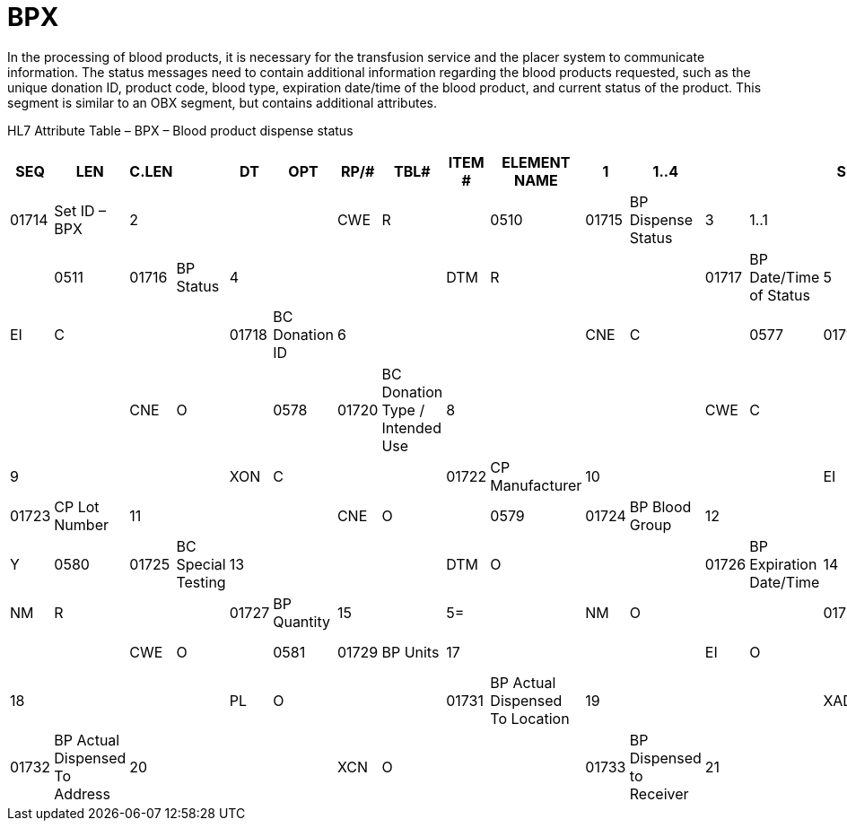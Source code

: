 = BPX
:render_as: Level3
:v291_section: 4.14.2

In the processing of blood products, it is necessary for the transfusion service and the placer system to communicate information. The status messages need to contain additional information regarding the blood products requested, such as the unique donation ID, product code, blood type, expiration date/time of the blood product, and current status of the product. This segment is similar to an OBX segment, but contains additional attributes.

HL7 Attribute Table – BPX – Blood product dispense status

[width="100%",cols="14%,,7%,,5%,,6%,,5%,,5%,,8%,,7%,,43%,",options="header",]

|===

|SEQ |LEN |C.LEN | |DT  |OPT |RP/# |TBL# |ITEM # |ELEMENT NAME

|1  |1..4 |      | |SI  |R   |     |     |01714  |Set ID – BPX

|2  |     |      | |CWE |R   |     |0510 |01715  |BP Dispense Status

|3  |1..1 |      | |ID  |R   |     |0511 |01716  |BP Status

|4  |     |      | |DTM |R   |     |     |01717  |BP Date/Time of Status

|5  |     |      | |EI  |C   |     |     |01718  |BC Donation ID

|6  |     |      | |CNE |C   |     |0577 |01719  |BC Component

|7  |     |      | |CNE |O   |     |0578 |01720  |BC Donation Type / Intended Use

|8  |     |      | |CWE |C   |     |0512 |01721  |CP Commercial Product

|9  |     |      | |XON |C   |     |     |01722  |CP Manufacturer

|10 |     |      | |EI  |C   |     |     |01723  |CP Lot Number

|11 |     |      | |CNE |O   |     |0579 |01724  |BP Blood Group

|12 |     |      | |CNE |O   |Y    |0580 |01725  |BC Special Testing

|13 |     |      | |DTM |O   |     |     |01726  |BP Expiration Date/Time

|14 |     |5=    | |NM  |R   |     |     |01727  |BP Quantity

|15 |     |5=    | |NM  |O   |     |     |01728  |BP Amount

|16 |     |      | |CWE |O   |     |0581 |01729  |BP Units

|17 |     |      | |EI  |O   |     |     |01730  |BP Unique ID

|18 |     |      | |PL  |O   |     |     |01731  |BP Actual Dispensed To Location

|19 |     |      | |XAD |O   |     |     |01732  |BP Actual Dispensed To Address

|20 |     |      | |XCN |O   |     |     |01733  |BP Dispensed to Receiver

|21 |     |      | |XCN |O   |     |     |01734  |BP Dispensing Individual

|22 |1..1 |      | |ID  |O   |     |0206 |00816  |Action Code

|===

